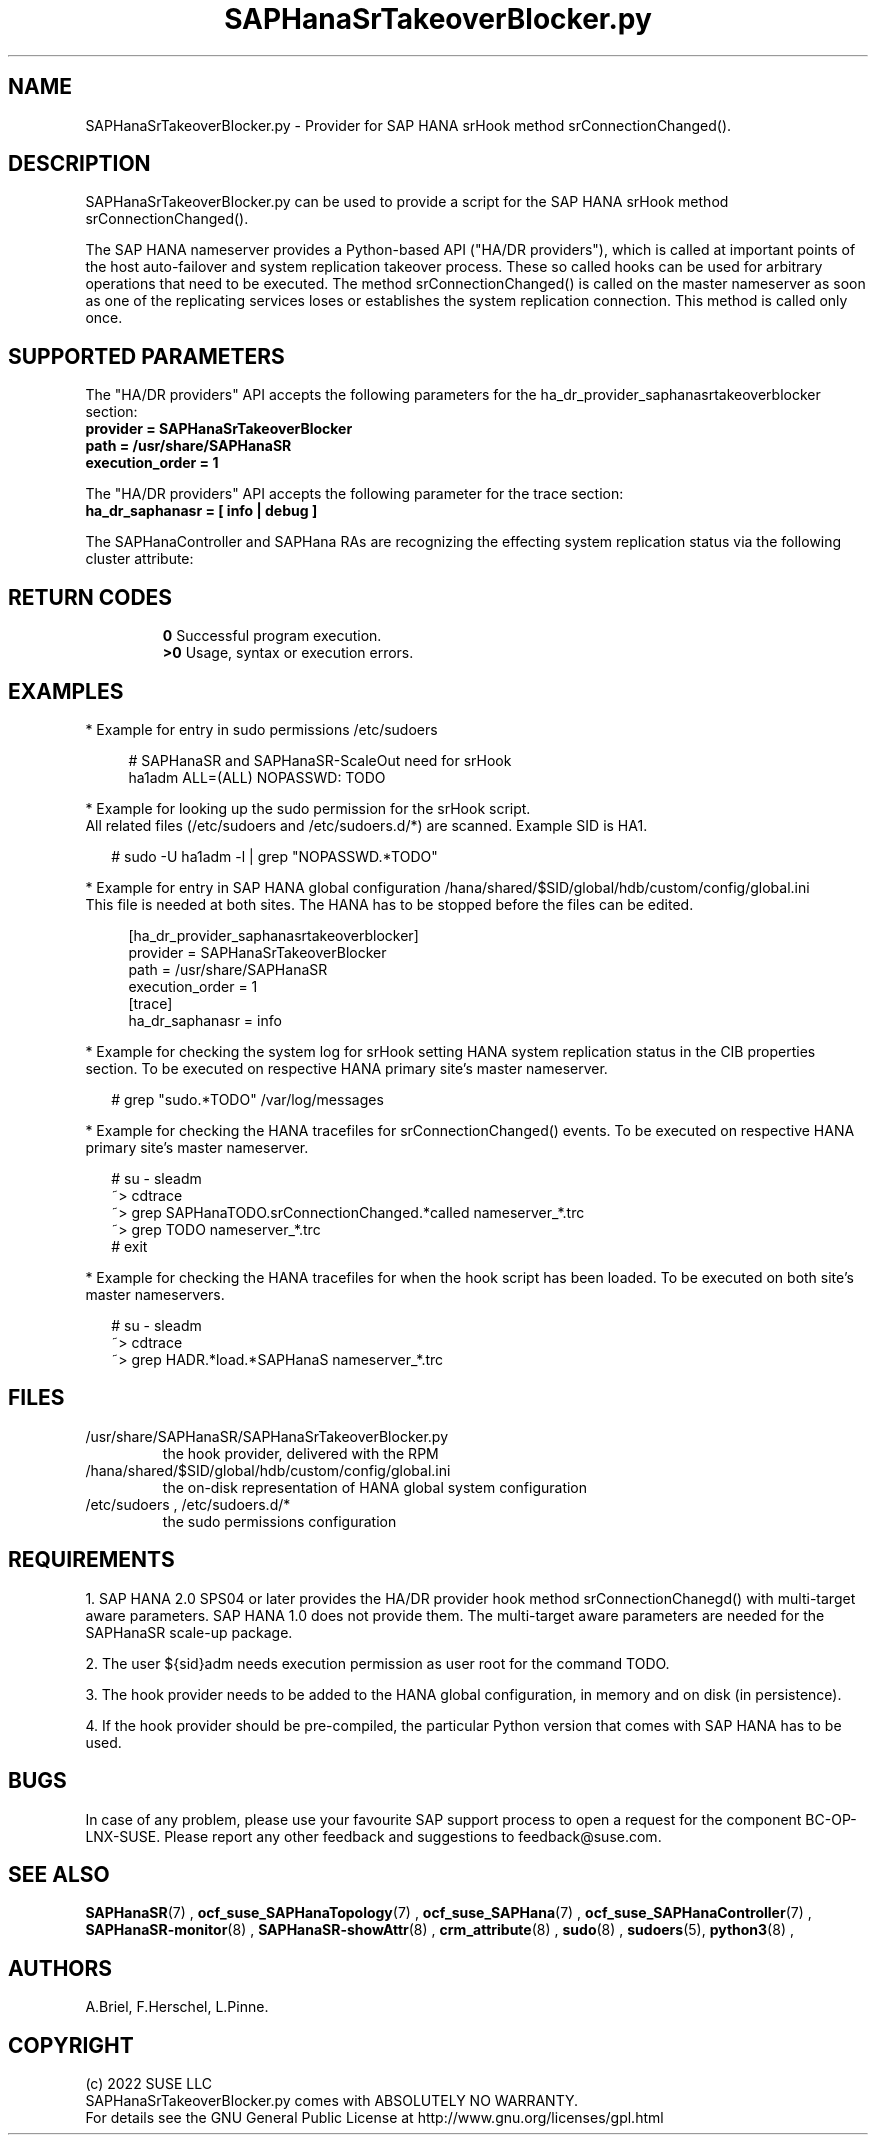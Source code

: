 .\" Version: 0.155.0
.\"
.TH SAPHanaSrTakeoverBlocker.py 7 "15 Apr 2022" "" "SAPHanaSR"
.\"
.SH NAME
SAPHanaSrTakeoverBlocker.py \- Provider for SAP HANA srHook method srConnectionChanged().
.PP
.\"
.\" .SH SYNOPSYS
.\" \fBSAPHanaSrTakeoverBlocker.py\fP
.\" .PP
.\"
.SH DESCRIPTION
SAPHanaSrTakeoverBlocker.py can be used to provide a script for the SAP HANA srHook method srConnectionChanged().

The SAP HANA nameserver provides a Python-based API ("HA/DR providers"), which 
is called at important points of the host auto-failover and system replication 
takeover process. These so called hooks can be used for arbitrary operations that
need to be executed. The method srConnectionChanged() is called on the master
nameserver as soon as one of the replicating services loses or establishes
the system replication connection. This method is called only once.

.\"TODO to block sr_takeover if resource is not in maintenance
.PP
.\"
.SH SUPPORTED PARAMETERS
The "HA/DR providers" API accepts the following parameters for the 
ha_dr_provider_saphanasrtakeoverblocker section:
.TP
\fBprovider = SAPHanaSrTakeoverBlocker\fP
.TP
\fBpath = /usr/share/SAPHanaSR\fP
.TP
\fBexecution_order = 1\fP
.PP
The "HA/DR providers" API accepts the following parameter for the trace section:
.TP
\fBha_dr_saphanasr = [ info | debug ]\fP
.PP
The SAPHanaController and SAPHana RAs are recognizing the effecting system
replication status via the following cluster attribute:
.TP
.\" \fBTODO\fP
.PP
.\"
.SH RETURN CODES
.B 0
Successful program execution.
.br
.B >0
Usage, syntax or execution errors.
.PP
.\"
.SH EXAMPLES
.PP
* Example for entry in sudo permissions /etc/sudoers
.PP
.RS 4
# SAPHanaSR and SAPHanaSR-ScaleOut need for srHook
.br
ha1adm ALL=(ALL) NOPASSWD: TODO 
.RE
.PP
* Example for looking up the sudo permission for the srHook script.
.br
All related files (/etc/sudoers and /etc/sudoers.d/*) are scanned.
Example SID is HA1.
.PP
.RS 2
# sudo -U ha1adm -l | grep "NOPASSWD.*TODO" 
.RE
.PP
* Example for entry in SAP HANA global configuration
/hana/shared/$SID/global/hdb/custom/config/global.ini
.br
This file is needed at both sites. The HANA has to be stopped before the files
can be edited.
.PP
.RS 4
[ha_dr_provider_saphanasrtakeoverblocker]
.br
provider = SAPHanaSrTakeoverBlocker
.br
path = /usr/share/SAPHanaSR
.br
execution_order = 1
.br
[trace]
.br
ha_dr_saphanasr = info
.RE
.PP
* Example for checking the system log for srHook setting HANA system replication status in the CIB properties section. To be executed on respective HANA primary site's master nameserver.
.PP
.RS 2
# grep "sudo.*TODO" /var/log/messages
.RE
.PP
* Example for checking the HANA tracefiles for srConnectionChanged() events. To be executed on respective HANA primary site's master nameserver.
.PP
.RS 2
# su - sleadm
.br
~> cdtrace
.br
~> grep SAPHanaTODO.srConnectionChanged.*called nameserver_*.trc
.br
~> grep TODO nameserver_*.trc
.br
# exit
.RE
.PP
* Example for checking the HANA tracefiles for when the hook script has been loaded. To be executed on both site's master nameservers.
.PP
.RS 2
# su - sleadm
.br
~> cdtrace
.br
~> grep HADR.*load.*SAPHanaS nameserver_*.trc
.RE
.PP
.\"
.SH FILES
.TP
/usr/share/SAPHanaSR/SAPHanaSrTakeoverBlocker.py
 the hook provider, delivered with the RPM
.TP
/hana/shared/$SID/global/hdb/custom/config/global.ini
 the on-disk representation of HANA global system configuration
.TP
/etc/sudoers , /etc/sudoers.d/*
 the sudo permissions configuration
.\" TODO path to HANA trace file
.PP
.\"
.SH REQUIREMENTS 
1. SAP HANA 2.0 SPS04 or later provides the HA/DR provider hook method
srConnectionChanegd() with multi-target aware parameters.
SAP HANA 1.0 does not provide them.
The multi-target aware parameters are needed for the SAPHanaSR scale-up
package.
.PP
2. The user ${sid}adm needs execution permission as user root for the command 
TODO. 
.PP
3. The hook provider needs to be added to the HANA global configuration,
in memory and on disk (in persistence).
.PP
4. If the hook provider should be pre-compiled, the particular Python version
that comes with SAP HANA has to be used.
.\"
.SH BUGS
In case of any problem, please use your favourite SAP support process to open
a request for the component BC-OP-LNX-SUSE.
Please report any other feedback and suggestions to feedback@suse.com.
.PP
.\"
.SH SEE ALSO
\fBSAPHanaSR\fP(7) ,
\fBocf_suse_SAPHanaTopology\fP(7) , \fBocf_suse_SAPHana\fP(7) ,
\fBocf_suse_SAPHanaController\fP(7) ,
\fBSAPHanaSR-monitor\fP(8) , \fBSAPHanaSR-showAttr\fP(8) ,
\fBcrm_attribute\fP(8) , \fBsudo\fP(8) , \fBsudoers\fP(5), \fBpython3\fP(8) ,
.\" TODO helper script
.br
.\" TODO links to SAP
.PP
.\"
.SH AUTHORS
A.Briel, F.Herschel, L.Pinne.
.PP
.\"
.SH COPYRIGHT
(c) 2022 SUSE LLC
.br
SAPHanaSrTakeoverBlocker.py comes with ABSOLUTELY NO WARRANTY.
.br
For details see the GNU General Public License at
http://www.gnu.org/licenses/gpl.html
.\"

